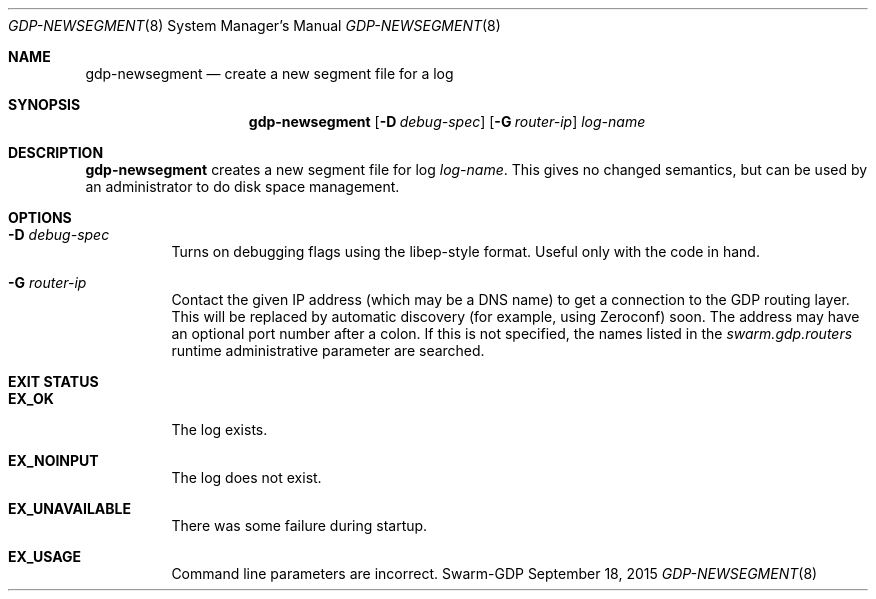 .Dd September 18, 2015
.Dt GDP-NEWSEGMENT 8
.Os Swarm-GDP
.Sh NAME
.Nm gdp-newsegment
.Nd create a new segment file for a log
.Sh SYNOPSIS
.Nm
.Op Fl D Ar debug-spec
.Op Fl G Ar router-ip
.Ar log-name
.Sh DESCRIPTION
.Nm
creates a new segment file for log
.Ar log-name .
This gives no changed semantics,
but can be used by an administrator to do disk space management.
.Sh OPTIONS
.Bl -tag
.It Fl D Ar debug-spec
Turns on debugging flags using the libep-style format.
Useful only with the code in hand.
.It Fl G Ar router-ip
Contact the given IP address (which may be a DNS name)
to get a connection to the GDP routing layer.
This will be replaced by automatic discovery
(for example, using Zeroconf)
soon.
The address may have an optional port number after a colon.
If this is not specified,
the names listed in the
.Va swarm.gdp.routers
runtime administrative parameter
are searched.
.El
.Sh EXIT STATUS
.Bl -tag
.It Li EX_OK
The log exists.
.It Li EX_NOINPUT
The log does not exist.
.It Li EX_UNAVAILABLE
There was some failure during startup.
.It Li EX_USAGE
Command line parameters are incorrect.
.El
.\".Sh ADMINISTRATIVE PARAMETERS
.\".Sh ENVIRONMENT
.\".Sh FILES
.\".Sh SEE ALSO
.\".Xr gdp 7 ,
.\".Xr gdplogd 8
.\".Sh EXAMPLES
.\".Sh BUGS
